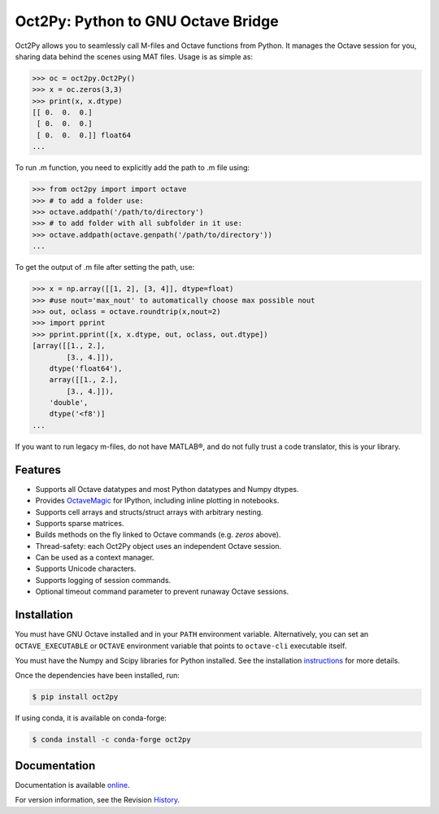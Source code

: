 Oct2Py: Python to GNU Octave Bridge
===================================

.. image:: https://badge.fury.io/py/oct2py.png/
    :target: http://badge.fury.io/py/oct2py

.. image:: https://codecov.io/github/blink1073/oct2py/coverage.svg?branch=master
  :target: https://codecov.io/github/blink1073/oct2py?branch=master

.. image:: http://pepy.tech/badge/oct2py
   :target: http://pepy.tech/project/oct2py
   :alt: PyPi Download stats

Oct2Py allows you to seamlessly call M-files and Octave functions from Python.
It manages the Octave session for you, sharing data behind the scenes using
MAT files.  Usage is as simple as:

.. code-block:: python

    >>> oc = oct2py.Oct2Py()
    >>> x = oc.zeros(3,3)
    >>> print(x, x.dtype)
    [[ 0.  0.  0.]
     [ 0.  0.  0.]
     [ 0.  0.  0.]] float64
    ...

To run .m function, you need to explicitly add the path to .m file using:

.. code-block:: python

    >>> from oct2py import import octave
    >>> # to add a folder use:
    >>> octave.addpath('/path/to/directory')
    >>> # to add folder with all subfolder in it use:
    >>> octave.addpath(octave.genpath('/path/to/directory'))
    ...

To get the output of .m file after setting the path, use:

.. code-block:: python

    >>> x = np.array([[1, 2], [3, 4]], dtype=float)
    >>> #use nout='max_nout' to automatically choose max possible nout
    >>> out, oclass = octave.roundtrip(x,nout=2)
    >>> import pprint
    >>> pprint.pprint([x, x.dtype, out, oclass, out.dtype])
    [array([[1., 2.],
            [3., 4.]]),
        dtype('float64'),
        array([[1., 2.],
            [3., 4.]]),
        'double',
        dtype('<f8')]
    ...

If you want to run legacy m-files, do not have MATLAB®, and do not fully
trust a code translator, this is your library.

Features
--------

- Supports all Octave datatypes and most Python datatypes and Numpy dtypes.
- Provides OctaveMagic_ for IPython, including inline plotting in notebooks.
- Supports cell arrays and structs/struct arrays with arbitrary nesting.
- Supports sparse matrices.
- Builds methods on the fly linked to Octave commands (e.g. `zeros` above).
- Thread-safety: each Oct2Py object uses an independent Octave session.
- Can be used as a context manager.
- Supports Unicode characters.
- Supports logging of session commands.
- Optional timeout command parameter to prevent runaway Octave sessions.


.. _OctaveMagic: https://nbviewer.jupyter.org/github/blink1073/oct2py/blob/master/example/octavemagic_extension.ipynb?create=1


Installation
------------
You must have GNU Octave installed and in your ``PATH`` environment variable.
Alternatively, you can set an ``OCTAVE_EXECUTABLE`` or ``OCTAVE`` environment
variable that points to ``octave-cli`` executable itself.

You must have the Numpy and Scipy libraries for Python installed.
See the installation instructions_ for more details.

Once the dependencies have been installed, run:

.. code-block:: bash

    $ pip install oct2py

If using conda, it is available on conda-forge:

.. code-block:: bash

   $ conda install -c conda-forge oct2py

.. _instructions: http://blink1073.github.io/oct2py/source/installation.html


Documentation
-------------

Documentation is available online_.

For version information, see the Revision History_.

.. _online: https://oct2py.readthedocs.io/en/latest/

.. _History: https://github.com/blink1073/oct2py/blob/master/HISTORY.rst
